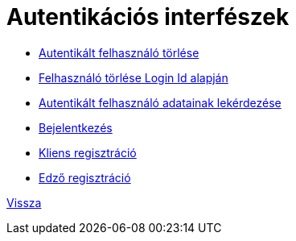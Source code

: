 = Autentikációs interfészek

* link:auth-delete.adoc[Autentikált felhasználó törlése]

* link:auth-deletebyid.adoc[Felhasználó törlése Login Id alapján]

* link:auth-get.adoc[Autentikált felhasználó adatainak lekérdezése]

* link:auth-login.adoc[Bejelentkezés]

* link:auth-registerclient.adoc[Kliens regisztráció]

* link:auth-registertrainer.adoc[Edző regisztráció]


link:../interfaces.adoc[Vissza]